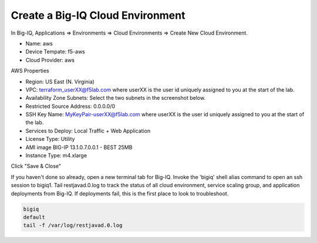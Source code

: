 Create a Big-IQ Cloud Environment
---------------------------------

In Big-IQ, Applications => Environments => Cloud Environments => Create New Cloud Environment.

- Name: aws
- Device Tempate: f5-aws
- Cloud Provider: aws

AWS Properties

- Region: US East (N. Virginia)
- VPC: terraform_userXX@f5lab.com where userXX is the user id uniquely assigned to you at the start of the lab.
- Availability Zone Subnets: Select the two subnets in the screenshot below.
- Restricted Source Address: 0.0.0.0/0
- SSH Key Name: MyKeyPair-userXX@f5lab.com where userXX is the user id uniquely assigned to you at the start of the lab.
- Services to Deploy: Local Traffic + Web Application
- License Type: Utility
- AMI image BIG-IP 13.1.0.7.0.0.1 - BEST 25MB
- Instance Type: m4.xlarge

Click "Save & Close"

.. image:: ./images/9_new_cloud_environment.png
  :scale: 50%

If you haven't done so already, open a new terminal tab for Big-IQ. Invoke the 'bigiq' shell alias command to open an ssh session to bigiq1. Tail restjavad.0.log to track the status of all cloud environment, service scaling group, and application deployments from Big-IQ. If deployments fail, this is the first place to look to troubleshoot.

.. code-block:: bash

   bigiq
   default
   tail -f /var/log/restjavad.0.log

.. image:: ./images/10_bigiq_tail_logs.png
  :scale: 50%
  